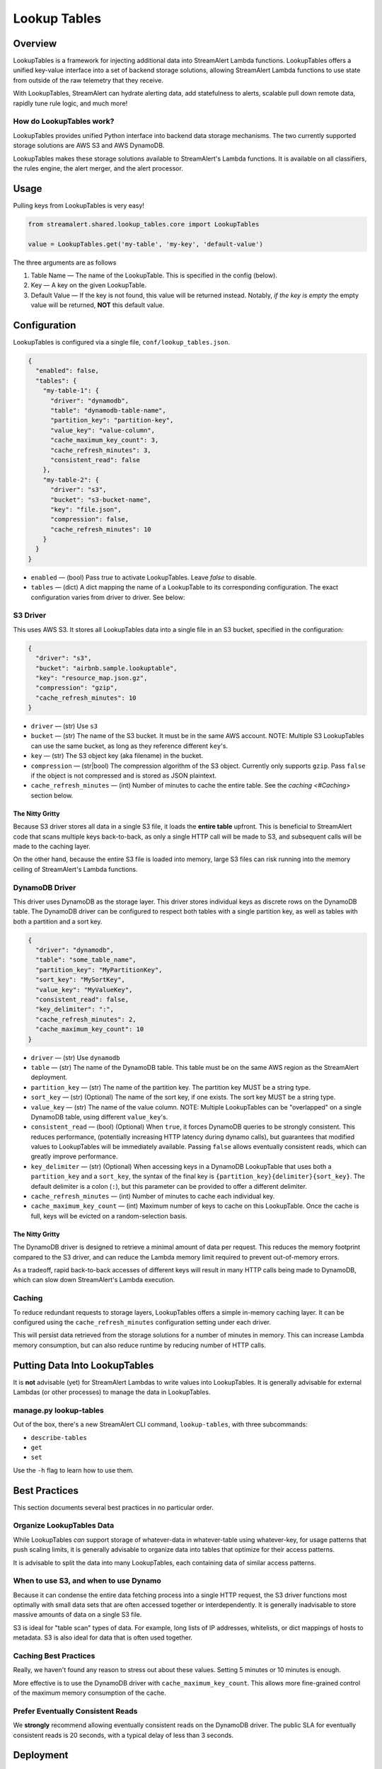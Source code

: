 Lookup Tables
=============

Overview
--------
LookupTables is a framework for injecting additional data into StreamAlert Lambda functions. LookupTables
offers a unified key-value interface into a set of backend storage solutions, allowing StreamAlert Lambda functions
to use state from outside of the raw telemetry that they receive.

With LookupTables, StreamAlert can hydrate alerting data, add statefulness to alerts, scalable pull down remote data, rapidly
tune rule logic, and much more!


How do LookupTables work?
`````````````````````````
LookupTables provides unified Python interface into backend data storage mechanisms. The two currently supported storage
solutions are AWS S3 and AWS DynamoDB.

LookupTables makes these storage solutions available to StreamAlert's Lambda functions. It is available on all
classifiers, the rules engine, the alert merger, and the alert processor.


Usage
-----
Pulling keys from LookupTables is very easy!

.. code-block:: python

  from streamalert.shared.lookup_tables.core import LookupTables

  value = LookupTables.get('my-table', 'my-key', 'default-value')

The three arguments are as follows

1) Table Name — The name of the LookupTable. This is specified in the config (below).
2) Key — A key on the given LookupTable.
3) Default Value — If the key is not found, this value will be returned instead. Notably, *if the key is empty*
   the empty value will be returned, **NOT** this default value.


Configuration
-------------
LookupTables is configured via a single file, ``conf/lookup_tables.json``.

.. code-block::

  {
    "enabled": false,
    "tables": {
      "my-table-1": {
        "driver": "dynamodb",
        "table": "dynamodb-table-name",
        "partition_key": "partition-key",
        "value_key": "value-column",
        "cache_maximum_key_count": 3,
        "cache_refresh_minutes": 3,
        "consistent_read": false
      },
      "my-table-2": {
        "driver": "s3",
        "bucket": "s3-bucket-name",
        "key": "file.json",
        "compression": false,
        "cache_refresh_minutes": 10
      }
    }
  }

* ``enabled`` — (bool) Pass `true` to activate LookupTables. Leave `false` to disable.
* ``tables`` — (dict) A dict mapping the name of a LookupTable to its corresponding configuration.
  The exact configuration varies from driver to driver. See below:


S3 Driver
`````````
This uses AWS S3. It stores all LookupTables data into a single file in an S3 bucket, specified in the
configuration:

.. code-block::

  {
    "driver": "s3",
    "bucket": "airbnb.sample.lookuptable",
    "key": "resource_map.json.gz",
    "compression": "gzip",
    "cache_refresh_minutes": 10
  }

* ``driver`` — (str) Use ``s3``
* ``bucket`` — (str) The name of the S3 bucket. It must be in the same AWS account. NOTE: Multiple S3 LookupTables
  can use the same bucket, as long as they reference different ``key``'s.
* ``key`` — (str) The S3 object key (aka filename) in the bucket.
* ``compression`` — (str|bool) The compression algorithm of the S3 object. Currently only supports ``gzip``.
  Pass ``false`` if the object is not compressed and is stored as JSON plaintext.
* ``cache_refresh_minutes`` — (int) Number of minutes to cache the entire table. See the `caching <#Caching>` section below.


The Nitty Gritty
''''''''''''''''
Because S3 driver stores all data in a single S3 file, it loads the **entire table** upfront. This is beneficial
to StreamAlert code that scans multiple keys back-to-back, as only a single HTTP call will be made to S3, and
subsequent calls will be made to the caching layer.

On the other hand, because the entire S3 file is loaded into memory, large S3 files can risk running into the
memory ceiling of StreamAlert's Lambda functions.


DynamoDB Driver
```````````````
This driver uses DynamoDB as the storage layer. This driver stores individual keys as discrete rows on the DynamoDB
table. The DynamoDB driver can be configured to respect both tables with a single partition key, as well as tables
with both a partition and a sort key.

.. code-block::

  {
    "driver": "dynamodb",
    "table": "some_table_name",
    "partition_key": "MyPartitionKey",
    "sort_key": "MySortKey",
    "value_key": "MyValueKey",
    "consistent_read": false,
    "key_delimiter": ":",
    "cache_refresh_minutes": 2,
    "cache_maximum_key_count": 10
  }

* ``driver`` — (str) Use ``dynamodb``
* ``table`` — (str) The name of the DynamoDB table. This table must be on the same AWS region as the StreamAlert deployment.
* ``partition_key`` — (str) The name of the partition key. The partition key MUST be a string type.
* ``sort_key`` — (str) (Optional) The name of the sort key, if one exists. The sort key MUST be a string type.
* ``value_key`` — (str) The name of the value column. NOTE: Multiple LookupTables can be "overlapped" on a single DynamoDB table,
  using different ``value_key``'s.
* ``consistent_read`` — (bool) (Optional) When ``true``, it forces DynamoDB queries to be strongly consistent. This reduces performance,
  (potentially increasing HTTP latency during dynamo calls), but guarantees that modified values to LookupTables will be immediately
  available. Passing ``false`` allows eventually consistent reads, which can greatly improve performance.
* ``key_delimiter`` — (str) (Optional) When accessing keys in a DynamoDB LookupTable that uses both a ``partition_key`` and a
  ``sort_key``, the syntax of the final key is ``{partition_key}{delimiter}{sort_key}``. The default delimiter is a
  colon (``:``), but this parameter can be provided to offer a different delimiter.
* ``cache_refresh_minutes`` — (int) Number of minutes to cache each individual key.
* ``cache_maximum_key_count`` — (int) Maximum number of keys to cache on this LookupTable. Once the cache is full, keys
  will be evicted on a random-selection basis.


The Nitty Gritty
''''''''''''''''
The DynamoDB driver is designed to retrieve a minimal amount of data per request. This reduces the memory footprint
compared to the S3 driver, and can reduce the Lambda memory limit required to prevent out-of-memory errors.

As a tradeoff, rapid back-to-back accesses of different keys will result in many HTTP calls being made to DynamoDB,
which can slow down StreamAlert's Lambda execution.


Caching
```````
To reduce redundant requests to storage layers, LookupTables offers a simple in-memory caching layer.
It can be configured using the ``cache_refresh_minutes`` configuration setting under each driver.

This will persist data retrieved from the storage solutions for a number of minutes in memory. This can
increase Lambda memory consumption, but can also reduce runtime by reducing number of HTTP calls.


Putting Data Into LookupTables
------------------------------
It is **not** advisable (yet) for StreamAlert Lambdas to write values into LookupTables. It is generally
advisable for external Lambdas (or other processes) to manage the data in LookupTables.


manage.py lookup-tables
```````````````````````
Out of the box, there's a new StreamAlert CLI command, ``lookup-tables``, with three subcommands:

* ``describe-tables``
* ``get``
* ``set``

Use the ``-h`` flag to learn how to use them.


Best Practices
--------------
This section documents several best practices in no particular order.


Organize LookupTables Data
``````````````````````````
While LookupTables *can* support storage of whatever-data in whatever-table using whatever-key, for usage
patterns that push scaling limits, it is generally advisable to organize data into tables that optimize
for their access patterns.

It is advisable to split the data into many LookupTables, each containing data of similar access patterns.


When to use S3, and when to use Dynamo
``````````````````````````````````````
Because it can condense the entire data fetching process into a single HTTP request, the S3 driver functions
most optimally with small data sets that are often accessed together or interdependently. It is generally
inadvisable to store massive amounts of data on a single S3 file.

S3 is ideal for "table scan" types of data. For example, long lists of IP addresses, whitelists, or dict mappings
of hosts to metadata. S3 is also ideal for data that is often used together.


Caching Best Practices
``````````````````````
Really, we haven't found any reason to stress out about these values. Setting 5 minutes or 10 minutes is
enough.

More effective is to use the DynamoDB driver with ``cache_maximum_key_count``. This allows more fine-grained
control of the maximum memory consumption of the cache.


Prefer Eventually Consistent Reads
``````````````````````````````````
We **strongly** recommend allowing eventually consistent reads on the DynamoDB driver. The public SLA for
eventually consistent reads is 20 seconds, with a typical delay of less than 3 seconds.


Deployment
----------
When LookupTables are configured properly, a subsequent run of ``python manage.py generate`` or ``python manage.py build``
will create a new file: ``terraform/lookup_tables.tf.json`` and build the appropriate *IAM PERMISSIONS* for
the StreamAlert Lambdas to access them.

It **will not** build the actual S3 buckets or DynamoDB tables, however. Those resources have to be built elsewhere.


Usage Ideas
-----------

Whitelist
`````````
Instead of placing whitelists inline in code:

.. code-block:: python

  IP_WHITELIST = [
    '2.2.2.2',
    '8.8.8.8',
    '8.0.8.0',
  ]

Consider using LookupTables:

.. code-block:: python

  IP_WHITELIST = LookupTables.get('whitelists', 'ip_whitelist', [])


External Configuration
``````````````````````
Suppose StreamAlert receive a piece of telemetry that includes a hostname:

.. code-block::

  {
    "hostname": "securityiscool.airbnb.com",
    ...
  }

But suppose the rules logic requires an IP address instead. LookupTables can be used to retrieve realtime information
about the DHCP or DNS information about that hostname, even if the IP address is not available in the original telemetry.

.. code-block:: python

  @rule(
    # ...
  )
  def my_rule(rec):
    hostname = get_key(rec, 'hostname')
    dns_metadata = LookupTables.get('dns_information', 'host:{}'.format(hostname), {})
    # rules logic here...